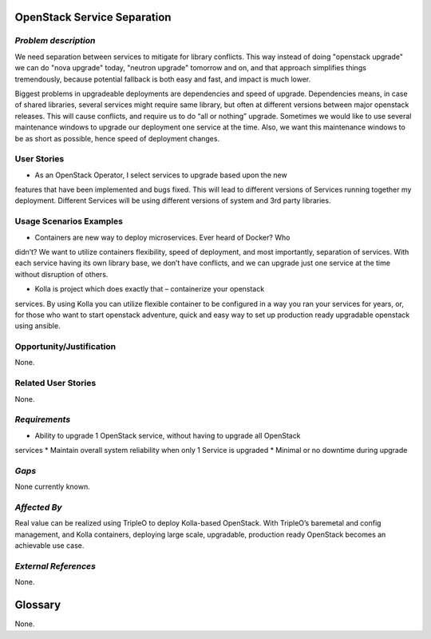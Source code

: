 OpenStack Service Separation
============================

*Problem description*
---------------------
We need separation between services to mitigate for library conflicts. This way 
instead of doing "openstack upgrade" we can do "nova upgrade" today, "neutron 
upgrade" tomorrow and on, and that approach simplifies things tremendously, 
because potential fallback is both easy and fast, and impact is much lower.

Biggest problems in upgradeable deployments are dependencies and speed of 
upgrade. Dependencies means, in case of shared libraries, several services might 
require same library, but often at different versions between major openstack 
releases. This will cause conflicts, and require us to do “all or nothing” 
upgrade. Sometimes we would like to use several maintenance windows to upgrade 
our deployment one service at the time. Also, we want this maintenance windows to 
be as short as possible, hence speed of deployment changes.

User Stories
------------
* As an OpenStack Operator, I select services to upgrade based upon the new 
features that have been implemented and bugs fixed. This will lead to different 
versions of Services running together my deployment. Different Services will be 
using different versions of system and 3rd party libraries.

Usage Scenarios Examples
------------------------
* Containers are new way to deploy microservices. Ever heard of Docker? Who
didn’t? We want to utilize containers flexibility, speed of deployment, and most
importantly, separation of services. With each service having its own library
base, we don’t have conflicts, and we can upgrade just one service at the time
without disruption of others.
 
* Kolla is project which does exactly that – containerize your openstack
services. By using Kolla you can utilize flexible container to be configured in a
way you ran your services for years, or, for those who want to start openstack
adventure, quick and easy way to set up production ready upgradable openstack
using ansible.

Opportunity/Justification
-------------------------
None.

Related User Stories
--------------------
None.

*Requirements*
--------------
* Ability to upgrade 1 OpenStack service, without having to upgrade all OpenStack
services
* Maintain overall system reliability when only 1 Service is upgraded
* Minimal or no downtime during upgrade

*Gaps*
------
None currently known.

*Affected By*
-------------
Real value can be realized using TripleO to deploy Kolla-based OpenStack. With
TripleO’s  baremetal and config management, and Kolla containers, deploying large
scale, upgradable, production ready OpenStack becomes an achievable use case.

*External References*
---------------------
None.

Glossary
========
None.